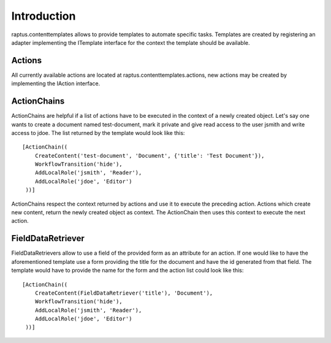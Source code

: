Introduction
============

raptus.contenttemplates allows to provide templates to automate specific
tasks. Templates are created by registering an adapter implementing the
ITemplate interface for the context the template should be available.

Actions
-------

All currently available actions are located at raptus.contenttemplates.actions,
new actions may be created by implementing the IAction interface.

ActionChains
------------

ActionChains are helpful if a list of actions have to be executed in the context
of a newly created object. Let's say one wants to create a document named test-document,
mark it private and give read access to the user jsmith and write access to jdoe.
The list returned by the template would look like this::

  [ActionChain((
      CreateContent('test-document', 'Document', {'title': 'Test Document'}),
      WorkflowTransition('hide'),
      AddLocalRole('jsmith', 'Reader'),
      AddLocalRole('jdoe', 'Editor')
   ))]
 
ActionChains respect the context returned by actions and use it to execute the
preceding action. Actions which create new content, return the newly created
object as context. The ActionChain then uses this context to execute the next
action.

FieldDataRetriever
------------------

FieldDataRetrievers allow to use a field of the provided form as an attribute
for an action. If one would like to have the aforementioned template use a form
providing the title for the document and have the id generated from that field.
The template would have to provide the name for the form and the action list 
could look like this::

  [ActionChain((
      CreateContent(FieldDataRetriever('title'), 'Document'),
      WorkflowTransition('hide'),
      AddLocalRole('jsmith', 'Reader'),
      AddLocalRole('jdoe', 'Editor')
   ))]
